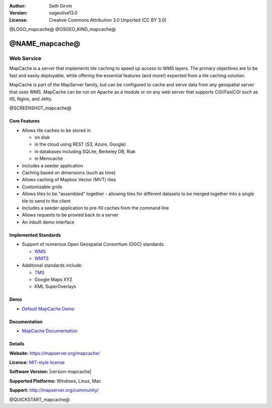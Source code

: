 :Author: Seth Girvin
:Version: osgeolive13.0
:License: Creative Commons Attribution 3.0 Unported (CC BY 3.0)

@LOGO_mapcache@
@OSGEO_KIND_mapcache@


@NAME_mapcache@
================================================================================

Web Service
~~~~~~~~~~~~~~~~~~~~~~~~~~~~~~~~~~~~~~~~~~~~~~~~~~~~~~~~~~~~~~~~~~~~~~~~~~~~~~~~

MapCache is a server that implements tile caching to speed up access to WMS layers. The primary objectives are to be fast and easily deployable, 
while offering the essential features (and more!) expected from a tile caching solution. 

MapCache is part of the MapServer family, but can be configured to cache and serve data from any geospatial server
that uses WMS. MapCache can be run on Apache as a module or on any web server that supports CGI/FastCGI such as IIS, Nginx, and Jetty. 

@SCREENSHOT_mapcache@

Core Features
--------------------------------------------------------------------------------

* Allows tile caches to be stored in

  * on disk
  * in the cloud using REST (S3, Azure, Google)
  * in databases including SQLite, Berkeley DB, Riak
  * in Memcache

* Includes a seeder application
* Caching based on dimensions (such as time)
* Allows caching of Mapbox Vector (MVT) tiles
* Customizable grids
* Allows tiles to be "assembled" together - allowing tiles for different datasets to be
  merged together into a single tile to send to the client
* Includes a seeder application to pre-fill caches from the command line
* Allows requests to be proxied back to a server
* An inbuilt demo interface

Implemented Standards
--------------------------------------------------------------------------------

* Support of numerous Open Geospatial Consortium  (OGC) standards

  * `WMS <http://www.opengeospatial.org/standards/wms>`__
  * `WMTS <http://www.opengeospatial.org/standards/wmts>`__

* Additional standards include:

  * `TMS <https://wiki.osgeo.org/wiki/Tile_Map_Service_Specification>`__
  * Google Maps XYZ
  * KML SuperOverlays

Demo
--------------------------------------------------------------------------------

* `Default MapCache Demo <http://localhost/mapcache/demo/>`_

Documentation
--------------------------------------------------------------------------------

* `MapCache Documentation <https://mapserver.org/mapcache/>`_

Details
--------------------------------------------------------------------------------

**Website:** https://mapserver.org/mapcache/

**Licence:** `MIT-style license <http://mapserver.org/copyright.html#license>`_

**Software Version:** |version-mapcache|

**Supported Platforms:** Windows, Linux, Mac

**Support:** http://mapserver.org/community/

@QUICKSTART_mapcache@
    
.. presentation-note
    MapCache is a server that implements tile caching to speed up access to WMS layers. MapCache is part of the MapServer family, 
    but can be configured to cache and serve data from any geospatial server that uses WMS. 